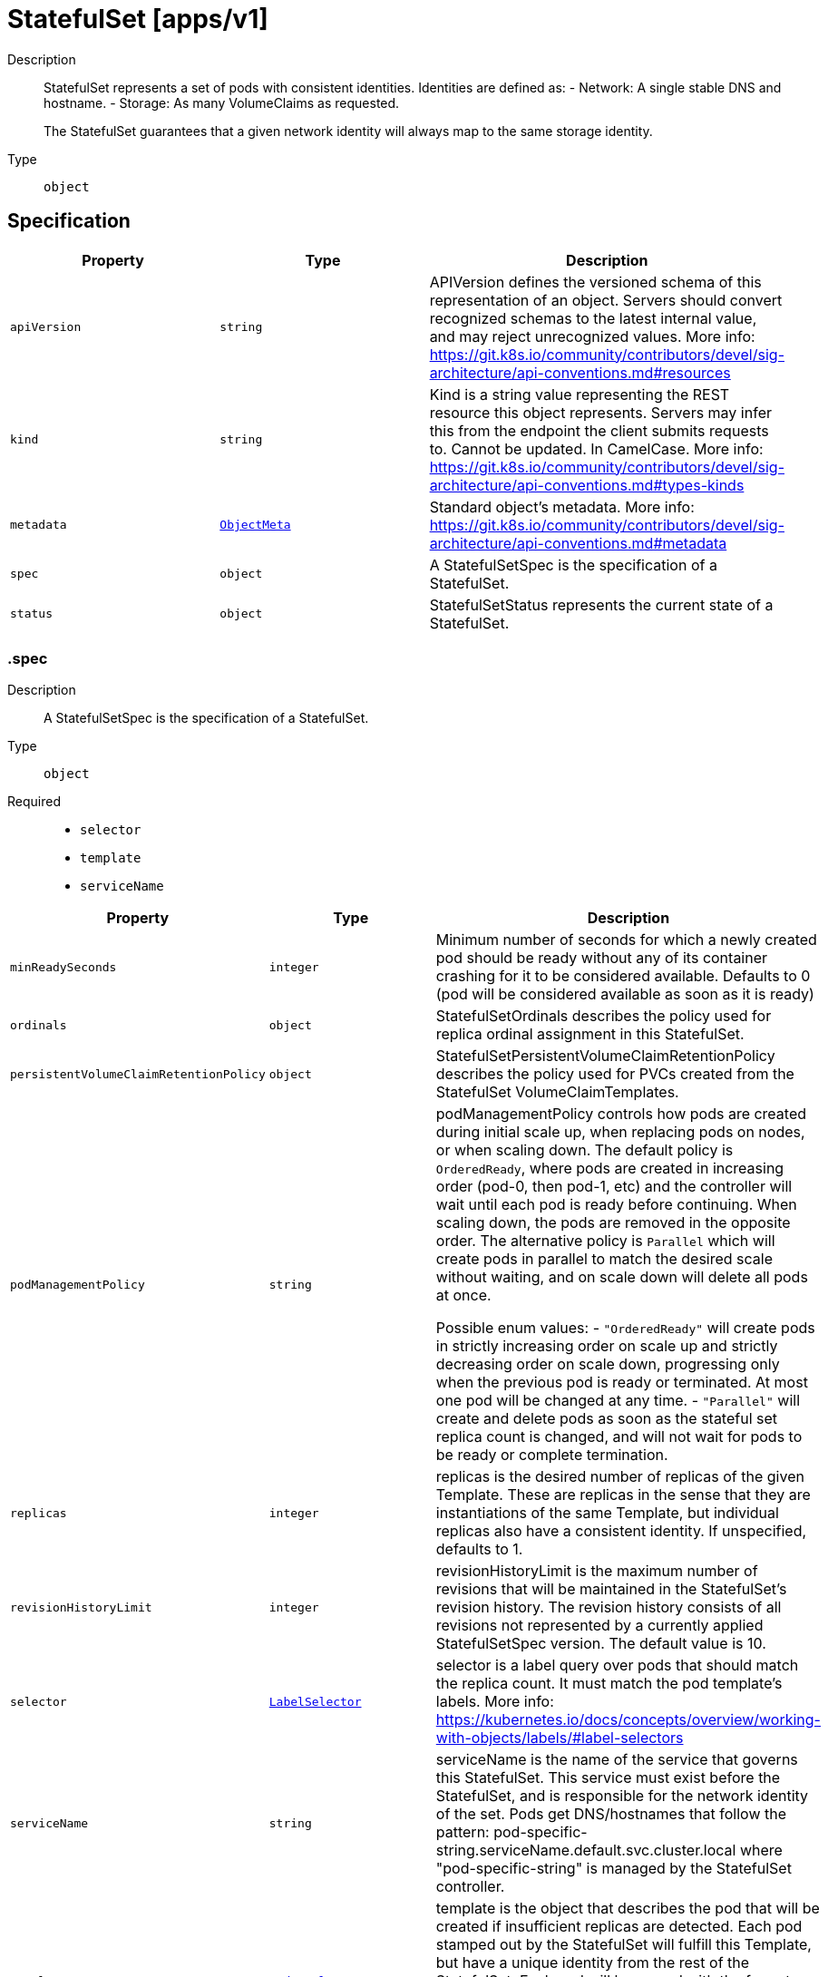 // Automatically generated by 'openshift-apidocs-gen'. Do not edit.
:_mod-docs-content-type: ASSEMBLY
[id="statefulset-apps-v1"]
= StatefulSet [apps/v1]

:toc: macro
:toc-title:

toc::[]


Description::
+
--
StatefulSet represents a set of pods with consistent identities. Identities are defined as:
  - Network: A single stable DNS and hostname.
  - Storage: As many VolumeClaims as requested.

The StatefulSet guarantees that a given network identity will always map to the same storage identity.
--

Type::
  `object`



== Specification

[cols="1,1,1",options="header"]
|===
| Property | Type | Description

| `apiVersion`
| `string`
| APIVersion defines the versioned schema of this representation of an object. Servers should convert recognized schemas to the latest internal value, and may reject unrecognized values. More info: https://git.k8s.io/community/contributors/devel/sig-architecture/api-conventions.md#resources

| `kind`
| `string`
| Kind is a string value representing the REST resource this object represents. Servers may infer this from the endpoint the client submits requests to. Cannot be updated. In CamelCase. More info: https://git.k8s.io/community/contributors/devel/sig-architecture/api-conventions.md#types-kinds

| `metadata`
| xref:../objects/index.adoc#io.k8s.apimachinery.pkg.apis.meta.v1.ObjectMeta[`ObjectMeta`]
| Standard object's metadata. More info: https://git.k8s.io/community/contributors/devel/sig-architecture/api-conventions.md#metadata

| `spec`
| `object`
| A StatefulSetSpec is the specification of a StatefulSet.

| `status`
| `object`
| StatefulSetStatus represents the current state of a StatefulSet.

|===
=== .spec
Description::
+
--
A StatefulSetSpec is the specification of a StatefulSet.
--

Type::
  `object`

Required::
  - `selector`
  - `template`
  - `serviceName`



[cols="1,1,1",options="header"]
|===
| Property | Type | Description

| `minReadySeconds`
| `integer`
| Minimum number of seconds for which a newly created pod should be ready without any of its container crashing for it to be considered available. Defaults to 0 (pod will be considered available as soon as it is ready)

| `ordinals`
| `object`
| StatefulSetOrdinals describes the policy used for replica ordinal assignment in this StatefulSet.

| `persistentVolumeClaimRetentionPolicy`
| `object`
| StatefulSetPersistentVolumeClaimRetentionPolicy describes the policy used for PVCs created from the StatefulSet VolumeClaimTemplates.

| `podManagementPolicy`
| `string`
| podManagementPolicy controls how pods are created during initial scale up, when replacing pods on nodes, or when scaling down. The default policy is `OrderedReady`, where pods are created in increasing order (pod-0, then pod-1, etc) and the controller will wait until each pod is ready before continuing. When scaling down, the pods are removed in the opposite order. The alternative policy is `Parallel` which will create pods in parallel to match the desired scale without waiting, and on scale down will delete all pods at once.

Possible enum values:
 - `"OrderedReady"` will create pods in strictly increasing order on scale up and strictly decreasing order on scale down, progressing only when the previous pod is ready or terminated. At most one pod will be changed at any time.
 - `"Parallel"` will create and delete pods as soon as the stateful set replica count is changed, and will not wait for pods to be ready or complete termination.

| `replicas`
| `integer`
| replicas is the desired number of replicas of the given Template. These are replicas in the sense that they are instantiations of the same Template, but individual replicas also have a consistent identity. If unspecified, defaults to 1.

| `revisionHistoryLimit`
| `integer`
| revisionHistoryLimit is the maximum number of revisions that will be maintained in the StatefulSet's revision history. The revision history consists of all revisions not represented by a currently applied StatefulSetSpec version. The default value is 10.

| `selector`
| xref:../objects/index.adoc#io.k8s.apimachinery.pkg.apis.meta.v1.LabelSelector[`LabelSelector`]
| selector is a label query over pods that should match the replica count. It must match the pod template's labels. More info: https://kubernetes.io/docs/concepts/overview/working-with-objects/labels/#label-selectors

| `serviceName`
| `string`
| serviceName is the name of the service that governs this StatefulSet. This service must exist before the StatefulSet, and is responsible for the network identity of the set. Pods get DNS/hostnames that follow the pattern: pod-specific-string.serviceName.default.svc.cluster.local where "pod-specific-string" is managed by the StatefulSet controller.

| `template`
| xref:../objects/index.adoc#io.k8s.api.core.v1.PodTemplateSpec[`PodTemplateSpec`]
| template is the object that describes the pod that will be created if insufficient replicas are detected. Each pod stamped out by the StatefulSet will fulfill this Template, but have a unique identity from the rest of the StatefulSet. Each pod will be named with the format <statefulsetname>-<podindex>. For example, a pod in a StatefulSet named "web" with index number "3" would be named "web-3". The only allowed template.spec.restartPolicy value is "Always".

| `updateStrategy`
| `object`
| StatefulSetUpdateStrategy indicates the strategy that the StatefulSet controller will use to perform updates. It includes any additional parameters necessary to perform the update for the indicated strategy.

| `volumeClaimTemplates`
| xref:../core_apis/persistentvolumeclaim-v1.adoc#persistentvolumeclaim-v1[`array (PersistentVolumeClaim)`]
| volumeClaimTemplates is a list of claims that pods are allowed to reference. The StatefulSet controller is responsible for mapping network identities to claims in a way that maintains the identity of a pod. Every claim in this list must have at least one matching (by name) volumeMount in one container in the template. A claim in this list takes precedence over any volumes in the template, with the same name.

|===
=== .spec.ordinals
Description::
+
--
StatefulSetOrdinals describes the policy used for replica ordinal assignment in this StatefulSet.
--

Type::
  `object`




[cols="1,1,1",options="header"]
|===
| Property | Type | Description

| `start`
| `integer`
| start is the number representing the first replica's index. It may be used to number replicas from an alternate index (eg: 1-indexed) over the default 0-indexed names, or to orchestrate progressive movement of replicas from one StatefulSet to another. If set, replica indices will be in the range:
  [.spec.ordinals.start, .spec.ordinals.start + .spec.replicas).
If unset, defaults to 0. Replica indices will be in the range:
  [0, .spec.replicas).

|===
=== .spec.persistentVolumeClaimRetentionPolicy
Description::
+
--
StatefulSetPersistentVolumeClaimRetentionPolicy describes the policy used for PVCs created from the StatefulSet VolumeClaimTemplates.
--

Type::
  `object`




[cols="1,1,1",options="header"]
|===
| Property | Type | Description

| `whenDeleted`
| `string`
| WhenDeleted specifies what happens to PVCs created from StatefulSet VolumeClaimTemplates when the StatefulSet is deleted. The default policy of `Retain` causes PVCs to not be affected by StatefulSet deletion. The `Delete` policy causes those PVCs to be deleted.

| `whenScaled`
| `string`
| WhenScaled specifies what happens to PVCs created from StatefulSet VolumeClaimTemplates when the StatefulSet is scaled down. The default policy of `Retain` causes PVCs to not be affected by a scaledown. The `Delete` policy causes the associated PVCs for any excess pods above the replica count to be deleted.

|===
=== .spec.updateStrategy
Description::
+
--
StatefulSetUpdateStrategy indicates the strategy that the StatefulSet controller will use to perform updates. It includes any additional parameters necessary to perform the update for the indicated strategy.
--

Type::
  `object`




[cols="1,1,1",options="header"]
|===
| Property | Type | Description

| `rollingUpdate`
| `object`
| RollingUpdateStatefulSetStrategy is used to communicate parameter for RollingUpdateStatefulSetStrategyType.

| `type`
| `string`
| Type indicates the type of the StatefulSetUpdateStrategy. Default is RollingUpdate.

Possible enum values:
 - `"OnDelete"` triggers the legacy behavior. Version tracking and ordered rolling restarts are disabled. Pods are recreated from the StatefulSetSpec when they are manually deleted. When a scale operation is performed with this strategy,specification version indicated by the StatefulSet's currentRevision.
 - `"RollingUpdate"` indicates that update will be applied to all Pods in the StatefulSet with respect to the StatefulSet ordering constraints. When a scale operation is performed with this strategy, new Pods will be created from the specification version indicated by the StatefulSet's updateRevision.

|===
=== .spec.updateStrategy.rollingUpdate
Description::
+
--
RollingUpdateStatefulSetStrategy is used to communicate parameter for RollingUpdateStatefulSetStrategyType.
--

Type::
  `object`




[cols="1,1,1",options="header"]
|===
| Property | Type | Description

| `maxUnavailable`
| xref:../objects/index.adoc#io.k8s.apimachinery.pkg.util.intstr.IntOrString[`IntOrString`]
| The maximum number of pods that can be unavailable during the update. Value can be an absolute number (ex: 5) or a percentage of desired pods (ex: 10%). Absolute number is calculated from percentage by rounding up. This can not be 0. Defaults to 1. This field is alpha-level and is only honored by servers that enable the MaxUnavailableStatefulSet feature. The field applies to all pods in the range 0 to Replicas-1. That means if there is any unavailable pod in the range 0 to Replicas-1, it will be counted towards MaxUnavailable.

| `partition`
| `integer`
| Partition indicates the ordinal at which the StatefulSet should be partitioned for updates. During a rolling update, all pods from ordinal Replicas-1 to Partition are updated. All pods from ordinal Partition-1 to 0 remain untouched. This is helpful in being able to do a canary based deployment. The default value is 0.

|===
=== .status
Description::
+
--
StatefulSetStatus represents the current state of a StatefulSet.
--

Type::
  `object`

Required::
  - `replicas`



[cols="1,1,1",options="header"]
|===
| Property | Type | Description

| `availableReplicas`
| `integer`
| Total number of available pods (ready for at least minReadySeconds) targeted by this statefulset.

| `collisionCount`
| `integer`
| collisionCount is the count of hash collisions for the StatefulSet. The StatefulSet controller uses this field as a collision avoidance mechanism when it needs to create the name for the newest ControllerRevision.

| `conditions`
| `array`
| Represents the latest available observations of a statefulset's current state.

| `conditions[]`
| `object`
| StatefulSetCondition describes the state of a statefulset at a certain point.

| `currentReplicas`
| `integer`
| currentReplicas is the number of Pods created by the StatefulSet controller from the StatefulSet version indicated by currentRevision.

| `currentRevision`
| `string`
| currentRevision, if not empty, indicates the version of the StatefulSet used to generate Pods in the sequence [0,currentReplicas).

| `observedGeneration`
| `integer`
| observedGeneration is the most recent generation observed for this StatefulSet. It corresponds to the StatefulSet's generation, which is updated on mutation by the API Server.

| `readyReplicas`
| `integer`
| readyReplicas is the number of pods created for this StatefulSet with a Ready Condition.

| `replicas`
| `integer`
| replicas is the number of Pods created by the StatefulSet controller.

| `updateRevision`
| `string`
| updateRevision, if not empty, indicates the version of the StatefulSet used to generate Pods in the sequence [replicas-updatedReplicas,replicas)

| `updatedReplicas`
| `integer`
| updatedReplicas is the number of Pods created by the StatefulSet controller from the StatefulSet version indicated by updateRevision.

|===
=== .status.conditions
Description::
+
--
Represents the latest available observations of a statefulset's current state.
--

Type::
  `array`




=== .status.conditions[]
Description::
+
--
StatefulSetCondition describes the state of a statefulset at a certain point.
--

Type::
  `object`

Required::
  - `type`
  - `status`



[cols="1,1,1",options="header"]
|===
| Property | Type | Description

| `lastTransitionTime`
| xref:../objects/index.adoc#io.k8s.apimachinery.pkg.apis.meta.v1.Time[`Time`]
| Last time the condition transitioned from one status to another.

| `message`
| `string`
| A human readable message indicating details about the transition.

| `reason`
| `string`
| The reason for the condition's last transition.

| `status`
| `string`
| Status of the condition, one of True, False, Unknown.

| `type`
| `string`
| Type of statefulset condition.

|===

== API endpoints

The following API endpoints are available:

* `/apis/apps/v1/statefulsets`
- `GET`: list or watch objects of kind StatefulSet
* `/apis/apps/v1/watch/statefulsets`
- `GET`: watch individual changes to a list of StatefulSet. deprecated: use the &#x27;watch&#x27; parameter with a list operation instead.
* `/apis/apps/v1/namespaces/{namespace}/statefulsets`
- `DELETE`: delete collection of StatefulSet
- `GET`: list or watch objects of kind StatefulSet
- `POST`: create a StatefulSet
* `/apis/apps/v1/watch/namespaces/{namespace}/statefulsets`
- `GET`: watch individual changes to a list of StatefulSet. deprecated: use the &#x27;watch&#x27; parameter with a list operation instead.
* `/apis/apps/v1/namespaces/{namespace}/statefulsets/{name}`
- `DELETE`: delete a StatefulSet
- `GET`: read the specified StatefulSet
- `PATCH`: partially update the specified StatefulSet
- `PUT`: replace the specified StatefulSet
* `/apis/apps/v1/watch/namespaces/{namespace}/statefulsets/{name}`
- `GET`: watch changes to an object of kind StatefulSet. deprecated: use the &#x27;watch&#x27; parameter with a list operation instead, filtered to a single item with the &#x27;fieldSelector&#x27; parameter.
* `/apis/apps/v1/namespaces/{namespace}/statefulsets/{name}/status`
- `GET`: read status of the specified StatefulSet
- `PATCH`: partially update status of the specified StatefulSet
- `PUT`: replace status of the specified StatefulSet


=== /apis/apps/v1/statefulsets


.Global query parameters
[cols="1,1,2",options="header"]
|===
| Parameter | Type | Description
| `allowWatchBookmarks`
| `boolean`
| allowWatchBookmarks requests watch events with type &quot;BOOKMARK&quot;. Servers that do not implement bookmarks may ignore this flag and bookmarks are sent at the server&#x27;s discretion. Clients should not assume bookmarks are returned at any specific interval, nor may they assume the server will send any BOOKMARK event during a session. If this is not a watch, this field is ignored.
| `continue`
| `string`
| The continue option should be set when retrieving more results from the server. Since this value is server defined, clients may only use the continue value from a previous query result with identical query parameters (except for the value of continue) and the server may reject a continue value it does not recognize. If the specified continue value is no longer valid whether due to expiration (generally five to fifteen minutes) or a configuration change on the server, the server will respond with a 410 ResourceExpired error together with a continue token. If the client needs a consistent list, it must restart their list without the continue field. Otherwise, the client may send another list request with the token received with the 410 error, the server will respond with a list starting from the next key, but from the latest snapshot, which is inconsistent from the previous list results - objects that are created, modified, or deleted after the first list request will be included in the response, as long as their keys are after the &quot;next key&quot;.

This field is not supported when watch is true. Clients may start a watch from the last resourceVersion value returned by the server and not miss any modifications.
| `fieldSelector`
| `string`
| A selector to restrict the list of returned objects by their fields. Defaults to everything.
| `labelSelector`
| `string`
| A selector to restrict the list of returned objects by their labels. Defaults to everything.
| `limit`
| `integer`
| limit is a maximum number of responses to return for a list call. If more items exist, the server will set the &#x60;continue&#x60; field on the list metadata to a value that can be used with the same initial query to retrieve the next set of results. Setting a limit may return fewer than the requested amount of items (up to zero items) in the event all requested objects are filtered out and clients should only use the presence of the continue field to determine whether more results are available. Servers may choose not to support the limit argument and will return all of the available results. If limit is specified and the continue field is empty, clients may assume that no more results are available. This field is not supported if watch is true.

The server guarantees that the objects returned when using continue will be identical to issuing a single list call without a limit - that is, no objects created, modified, or deleted after the first request is issued will be included in any subsequent continued requests. This is sometimes referred to as a consistent snapshot, and ensures that a client that is using limit to receive smaller chunks of a very large result can ensure they see all possible objects. If objects are updated during a chunked list the version of the object that was present at the time the first list result was calculated is returned.
| `pretty`
| `string`
| If &#x27;true&#x27;, then the output is pretty printed.
| `resourceVersion`
| `string`
| resourceVersion sets a constraint on what resource versions a request may be served from. See https://kubernetes.io/docs/reference/using-api/api-concepts/#resource-versions for details.

Defaults to unset
| `resourceVersionMatch`
| `string`
| resourceVersionMatch determines how resourceVersion is applied to list calls. It is highly recommended that resourceVersionMatch be set for list calls where resourceVersion is set See https://kubernetes.io/docs/reference/using-api/api-concepts/#resource-versions for details.

Defaults to unset
| `sendInitialEvents`
| `boolean`
| &#x60;sendInitialEvents&#x3D;true&#x60; may be set together with &#x60;watch&#x3D;true&#x60;. In that case, the watch stream will begin with synthetic events to produce the current state of objects in the collection. Once all such events have been sent, a synthetic &quot;Bookmark&quot; event  will be sent. The bookmark will report the ResourceVersion (RV) corresponding to the set of objects, and be marked with &#x60;&quot;k8s.io/initial-events-end&quot;: &quot;true&quot;&#x60; annotation. Afterwards, the watch stream will proceed as usual, sending watch events corresponding to changes (subsequent to the RV) to objects watched.

When &#x60;sendInitialEvents&#x60; option is set, we require &#x60;resourceVersionMatch&#x60; option to also be set. The semantic of the watch request is as following: - &#x60;resourceVersionMatch&#x60; &#x3D; NotOlderThan
  is interpreted as &quot;data at least as new as the provided &#x60;resourceVersion&#x60;&quot;
  and the bookmark event is send when the state is synced
  to a &#x60;resourceVersion&#x60; at least as fresh as the one provided by the ListOptions.
  If &#x60;resourceVersion&#x60; is unset, this is interpreted as &quot;consistent read&quot; and the
  bookmark event is send when the state is synced at least to the moment
  when request started being processed.
- &#x60;resourceVersionMatch&#x60; set to any other value or unset
  Invalid error is returned.

Defaults to true if &#x60;resourceVersion&#x3D;&quot;&quot;&#x60; or &#x60;resourceVersion&#x3D;&quot;0&quot;&#x60; (for backward compatibility reasons) and to false otherwise.
| `timeoutSeconds`
| `integer`
| Timeout for the list/watch call. This limits the duration of the call, regardless of any activity or inactivity.
| `watch`
| `boolean`
| Watch for changes to the described resources and return them as a stream of add, update, and remove notifications. Specify resourceVersion.
|===

HTTP method::
  `GET`

Description::
  list or watch objects of kind StatefulSet


.HTTP responses
[cols="1,1",options="header"]
|===
| HTTP code | Reponse body
| 200 - OK
| xref:../objects/index.adoc#io.k8s.api.apps.v1.StatefulSetList[`StatefulSetList`] schema
| 401 - Unauthorized
| Empty
|===


=== /apis/apps/v1/watch/statefulsets


.Global query parameters
[cols="1,1,2",options="header"]
|===
| Parameter | Type | Description
| `allowWatchBookmarks`
| `boolean`
| allowWatchBookmarks requests watch events with type &quot;BOOKMARK&quot;. Servers that do not implement bookmarks may ignore this flag and bookmarks are sent at the server&#x27;s discretion. Clients should not assume bookmarks are returned at any specific interval, nor may they assume the server will send any BOOKMARK event during a session. If this is not a watch, this field is ignored.
| `continue`
| `string`
| The continue option should be set when retrieving more results from the server. Since this value is server defined, clients may only use the continue value from a previous query result with identical query parameters (except for the value of continue) and the server may reject a continue value it does not recognize. If the specified continue value is no longer valid whether due to expiration (generally five to fifteen minutes) or a configuration change on the server, the server will respond with a 410 ResourceExpired error together with a continue token. If the client needs a consistent list, it must restart their list without the continue field. Otherwise, the client may send another list request with the token received with the 410 error, the server will respond with a list starting from the next key, but from the latest snapshot, which is inconsistent from the previous list results - objects that are created, modified, or deleted after the first list request will be included in the response, as long as their keys are after the &quot;next key&quot;.

This field is not supported when watch is true. Clients may start a watch from the last resourceVersion value returned by the server and not miss any modifications.
| `fieldSelector`
| `string`
| A selector to restrict the list of returned objects by their fields. Defaults to everything.
| `labelSelector`
| `string`
| A selector to restrict the list of returned objects by their labels. Defaults to everything.
| `limit`
| `integer`
| limit is a maximum number of responses to return for a list call. If more items exist, the server will set the &#x60;continue&#x60; field on the list metadata to a value that can be used with the same initial query to retrieve the next set of results. Setting a limit may return fewer than the requested amount of items (up to zero items) in the event all requested objects are filtered out and clients should only use the presence of the continue field to determine whether more results are available. Servers may choose not to support the limit argument and will return all of the available results. If limit is specified and the continue field is empty, clients may assume that no more results are available. This field is not supported if watch is true.

The server guarantees that the objects returned when using continue will be identical to issuing a single list call without a limit - that is, no objects created, modified, or deleted after the first request is issued will be included in any subsequent continued requests. This is sometimes referred to as a consistent snapshot, and ensures that a client that is using limit to receive smaller chunks of a very large result can ensure they see all possible objects. If objects are updated during a chunked list the version of the object that was present at the time the first list result was calculated is returned.
| `pretty`
| `string`
| If &#x27;true&#x27;, then the output is pretty printed.
| `resourceVersion`
| `string`
| resourceVersion sets a constraint on what resource versions a request may be served from. See https://kubernetes.io/docs/reference/using-api/api-concepts/#resource-versions for details.

Defaults to unset
| `resourceVersionMatch`
| `string`
| resourceVersionMatch determines how resourceVersion is applied to list calls. It is highly recommended that resourceVersionMatch be set for list calls where resourceVersion is set See https://kubernetes.io/docs/reference/using-api/api-concepts/#resource-versions for details.

Defaults to unset
| `sendInitialEvents`
| `boolean`
| &#x60;sendInitialEvents&#x3D;true&#x60; may be set together with &#x60;watch&#x3D;true&#x60;. In that case, the watch stream will begin with synthetic events to produce the current state of objects in the collection. Once all such events have been sent, a synthetic &quot;Bookmark&quot; event  will be sent. The bookmark will report the ResourceVersion (RV) corresponding to the set of objects, and be marked with &#x60;&quot;k8s.io/initial-events-end&quot;: &quot;true&quot;&#x60; annotation. Afterwards, the watch stream will proceed as usual, sending watch events corresponding to changes (subsequent to the RV) to objects watched.

When &#x60;sendInitialEvents&#x60; option is set, we require &#x60;resourceVersionMatch&#x60; option to also be set. The semantic of the watch request is as following: - &#x60;resourceVersionMatch&#x60; &#x3D; NotOlderThan
  is interpreted as &quot;data at least as new as the provided &#x60;resourceVersion&#x60;&quot;
  and the bookmark event is send when the state is synced
  to a &#x60;resourceVersion&#x60; at least as fresh as the one provided by the ListOptions.
  If &#x60;resourceVersion&#x60; is unset, this is interpreted as &quot;consistent read&quot; and the
  bookmark event is send when the state is synced at least to the moment
  when request started being processed.
- &#x60;resourceVersionMatch&#x60; set to any other value or unset
  Invalid error is returned.

Defaults to true if &#x60;resourceVersion&#x3D;&quot;&quot;&#x60; or &#x60;resourceVersion&#x3D;&quot;0&quot;&#x60; (for backward compatibility reasons) and to false otherwise.
| `timeoutSeconds`
| `integer`
| Timeout for the list/watch call. This limits the duration of the call, regardless of any activity or inactivity.
| `watch`
| `boolean`
| Watch for changes to the described resources and return them as a stream of add, update, and remove notifications. Specify resourceVersion.
|===

HTTP method::
  `GET`

Description::
  watch individual changes to a list of StatefulSet. deprecated: use the &#x27;watch&#x27; parameter with a list operation instead.


.HTTP responses
[cols="1,1",options="header"]
|===
| HTTP code | Reponse body
| 200 - OK
| xref:../objects/index.adoc#io.k8s.apimachinery.pkg.apis.meta.v1.WatchEvent[`WatchEvent`] schema
| 401 - Unauthorized
| Empty
|===


=== /apis/apps/v1/namespaces/{namespace}/statefulsets

.Global path parameters
[cols="1,1,2",options="header"]
|===
| Parameter | Type | Description
| `namespace`
| `string`
| object name and auth scope, such as for teams and projects
|===

.Global query parameters
[cols="1,1,2",options="header"]
|===
| Parameter | Type | Description
| `pretty`
| `string`
| If &#x27;true&#x27;, then the output is pretty printed.
|===

HTTP method::
  `DELETE`

Description::
  delete collection of StatefulSet


.Query parameters
[cols="1,1,2",options="header"]
|===
| Parameter | Type | Description
| `continue`
| `string`
| The continue option should be set when retrieving more results from the server. Since this value is server defined, clients may only use the continue value from a previous query result with identical query parameters (except for the value of continue) and the server may reject a continue value it does not recognize. If the specified continue value is no longer valid whether due to expiration (generally five to fifteen minutes) or a configuration change on the server, the server will respond with a 410 ResourceExpired error together with a continue token. If the client needs a consistent list, it must restart their list without the continue field. Otherwise, the client may send another list request with the token received with the 410 error, the server will respond with a list starting from the next key, but from the latest snapshot, which is inconsistent from the previous list results - objects that are created, modified, or deleted after the first list request will be included in the response, as long as their keys are after the &quot;next key&quot;.

This field is not supported when watch is true. Clients may start a watch from the last resourceVersion value returned by the server and not miss any modifications.
| `dryRun`
| `string`
| When present, indicates that modifications should not be persisted. An invalid or unrecognized dryRun directive will result in an error response and no further processing of the request. Valid values are: - All: all dry run stages will be processed
| `fieldSelector`
| `string`
| A selector to restrict the list of returned objects by their fields. Defaults to everything.
| `gracePeriodSeconds`
| `integer`
| The duration in seconds before the object should be deleted. Value must be non-negative integer. The value zero indicates delete immediately. If this value is nil, the default grace period for the specified type will be used. Defaults to a per object value if not specified. zero means delete immediately.
| `labelSelector`
| `string`
| A selector to restrict the list of returned objects by their labels. Defaults to everything.
| `limit`
| `integer`
| limit is a maximum number of responses to return for a list call. If more items exist, the server will set the &#x60;continue&#x60; field on the list metadata to a value that can be used with the same initial query to retrieve the next set of results. Setting a limit may return fewer than the requested amount of items (up to zero items) in the event all requested objects are filtered out and clients should only use the presence of the continue field to determine whether more results are available. Servers may choose not to support the limit argument and will return all of the available results. If limit is specified and the continue field is empty, clients may assume that no more results are available. This field is not supported if watch is true.

The server guarantees that the objects returned when using continue will be identical to issuing a single list call without a limit - that is, no objects created, modified, or deleted after the first request is issued will be included in any subsequent continued requests. This is sometimes referred to as a consistent snapshot, and ensures that a client that is using limit to receive smaller chunks of a very large result can ensure they see all possible objects. If objects are updated during a chunked list the version of the object that was present at the time the first list result was calculated is returned.
| `orphanDependents`
| `boolean`
| Deprecated: please use the PropagationPolicy, this field will be deprecated in 1.7. Should the dependent objects be orphaned. If true/false, the &quot;orphan&quot; finalizer will be added to/removed from the object&#x27;s finalizers list. Either this field or PropagationPolicy may be set, but not both.
| `propagationPolicy`
| `string`
| Whether and how garbage collection will be performed. Either this field or OrphanDependents may be set, but not both. The default policy is decided by the existing finalizer set in the metadata.finalizers and the resource-specific default policy. Acceptable values are: &#x27;Orphan&#x27; - orphan the dependents; &#x27;Background&#x27; - allow the garbage collector to delete the dependents in the background; &#x27;Foreground&#x27; - a cascading policy that deletes all dependents in the foreground.
| `resourceVersion`
| `string`
| resourceVersion sets a constraint on what resource versions a request may be served from. See https://kubernetes.io/docs/reference/using-api/api-concepts/#resource-versions for details.

Defaults to unset
| `resourceVersionMatch`
| `string`
| resourceVersionMatch determines how resourceVersion is applied to list calls. It is highly recommended that resourceVersionMatch be set for list calls where resourceVersion is set See https://kubernetes.io/docs/reference/using-api/api-concepts/#resource-versions for details.

Defaults to unset
| `sendInitialEvents`
| `boolean`
| &#x60;sendInitialEvents&#x3D;true&#x60; may be set together with &#x60;watch&#x3D;true&#x60;. In that case, the watch stream will begin with synthetic events to produce the current state of objects in the collection. Once all such events have been sent, a synthetic &quot;Bookmark&quot; event  will be sent. The bookmark will report the ResourceVersion (RV) corresponding to the set of objects, and be marked with &#x60;&quot;k8s.io/initial-events-end&quot;: &quot;true&quot;&#x60; annotation. Afterwards, the watch stream will proceed as usual, sending watch events corresponding to changes (subsequent to the RV) to objects watched.

When &#x60;sendInitialEvents&#x60; option is set, we require &#x60;resourceVersionMatch&#x60; option to also be set. The semantic of the watch request is as following: - &#x60;resourceVersionMatch&#x60; &#x3D; NotOlderThan
  is interpreted as &quot;data at least as new as the provided &#x60;resourceVersion&#x60;&quot;
  and the bookmark event is send when the state is synced
  to a &#x60;resourceVersion&#x60; at least as fresh as the one provided by the ListOptions.
  If &#x60;resourceVersion&#x60; is unset, this is interpreted as &quot;consistent read&quot; and the
  bookmark event is send when the state is synced at least to the moment
  when request started being processed.
- &#x60;resourceVersionMatch&#x60; set to any other value or unset
  Invalid error is returned.

Defaults to true if &#x60;resourceVersion&#x3D;&quot;&quot;&#x60; or &#x60;resourceVersion&#x3D;&quot;0&quot;&#x60; (for backward compatibility reasons) and to false otherwise.
| `timeoutSeconds`
| `integer`
| Timeout for the list/watch call. This limits the duration of the call, regardless of any activity or inactivity.
|===

.Body parameters
[cols="1,1,2",options="header"]
|===
| Parameter | Type | Description
| `body`
| xref:../objects/index.adoc#io.k8s.apimachinery.pkg.apis.meta.v1.DeleteOptions[`DeleteOptions`] schema
|
|===

.HTTP responses
[cols="1,1",options="header"]
|===
| HTTP code | Reponse body
| 200 - OK
| xref:../objects/index.adoc#io.k8s.apimachinery.pkg.apis.meta.v1.Status[`Status`] schema
| 401 - Unauthorized
| Empty
|===

HTTP method::
  `GET`

Description::
  list or watch objects of kind StatefulSet


.Query parameters
[cols="1,1,2",options="header"]
|===
| Parameter | Type | Description
| `allowWatchBookmarks`
| `boolean`
| allowWatchBookmarks requests watch events with type &quot;BOOKMARK&quot;. Servers that do not implement bookmarks may ignore this flag and bookmarks are sent at the server&#x27;s discretion. Clients should not assume bookmarks are returned at any specific interval, nor may they assume the server will send any BOOKMARK event during a session. If this is not a watch, this field is ignored.
| `continue`
| `string`
| The continue option should be set when retrieving more results from the server. Since this value is server defined, clients may only use the continue value from a previous query result with identical query parameters (except for the value of continue) and the server may reject a continue value it does not recognize. If the specified continue value is no longer valid whether due to expiration (generally five to fifteen minutes) or a configuration change on the server, the server will respond with a 410 ResourceExpired error together with a continue token. If the client needs a consistent list, it must restart their list without the continue field. Otherwise, the client may send another list request with the token received with the 410 error, the server will respond with a list starting from the next key, but from the latest snapshot, which is inconsistent from the previous list results - objects that are created, modified, or deleted after the first list request will be included in the response, as long as their keys are after the &quot;next key&quot;.

This field is not supported when watch is true. Clients may start a watch from the last resourceVersion value returned by the server and not miss any modifications.
| `fieldSelector`
| `string`
| A selector to restrict the list of returned objects by their fields. Defaults to everything.
| `labelSelector`
| `string`
| A selector to restrict the list of returned objects by their labels. Defaults to everything.
| `limit`
| `integer`
| limit is a maximum number of responses to return for a list call. If more items exist, the server will set the &#x60;continue&#x60; field on the list metadata to a value that can be used with the same initial query to retrieve the next set of results. Setting a limit may return fewer than the requested amount of items (up to zero items) in the event all requested objects are filtered out and clients should only use the presence of the continue field to determine whether more results are available. Servers may choose not to support the limit argument and will return all of the available results. If limit is specified and the continue field is empty, clients may assume that no more results are available. This field is not supported if watch is true.

The server guarantees that the objects returned when using continue will be identical to issuing a single list call without a limit - that is, no objects created, modified, or deleted after the first request is issued will be included in any subsequent continued requests. This is sometimes referred to as a consistent snapshot, and ensures that a client that is using limit to receive smaller chunks of a very large result can ensure they see all possible objects. If objects are updated during a chunked list the version of the object that was present at the time the first list result was calculated is returned.
| `resourceVersion`
| `string`
| resourceVersion sets a constraint on what resource versions a request may be served from. See https://kubernetes.io/docs/reference/using-api/api-concepts/#resource-versions for details.

Defaults to unset
| `resourceVersionMatch`
| `string`
| resourceVersionMatch determines how resourceVersion is applied to list calls. It is highly recommended that resourceVersionMatch be set for list calls where resourceVersion is set See https://kubernetes.io/docs/reference/using-api/api-concepts/#resource-versions for details.

Defaults to unset
| `sendInitialEvents`
| `boolean`
| &#x60;sendInitialEvents&#x3D;true&#x60; may be set together with &#x60;watch&#x3D;true&#x60;. In that case, the watch stream will begin with synthetic events to produce the current state of objects in the collection. Once all such events have been sent, a synthetic &quot;Bookmark&quot; event  will be sent. The bookmark will report the ResourceVersion (RV) corresponding to the set of objects, and be marked with &#x60;&quot;k8s.io/initial-events-end&quot;: &quot;true&quot;&#x60; annotation. Afterwards, the watch stream will proceed as usual, sending watch events corresponding to changes (subsequent to the RV) to objects watched.

When &#x60;sendInitialEvents&#x60; option is set, we require &#x60;resourceVersionMatch&#x60; option to also be set. The semantic of the watch request is as following: - &#x60;resourceVersionMatch&#x60; &#x3D; NotOlderThan
  is interpreted as &quot;data at least as new as the provided &#x60;resourceVersion&#x60;&quot;
  and the bookmark event is send when the state is synced
  to a &#x60;resourceVersion&#x60; at least as fresh as the one provided by the ListOptions.
  If &#x60;resourceVersion&#x60; is unset, this is interpreted as &quot;consistent read&quot; and the
  bookmark event is send when the state is synced at least to the moment
  when request started being processed.
- &#x60;resourceVersionMatch&#x60; set to any other value or unset
  Invalid error is returned.

Defaults to true if &#x60;resourceVersion&#x3D;&quot;&quot;&#x60; or &#x60;resourceVersion&#x3D;&quot;0&quot;&#x60; (for backward compatibility reasons) and to false otherwise.
| `timeoutSeconds`
| `integer`
| Timeout for the list/watch call. This limits the duration of the call, regardless of any activity or inactivity.
| `watch`
| `boolean`
| Watch for changes to the described resources and return them as a stream of add, update, and remove notifications. Specify resourceVersion.
|===


.HTTP responses
[cols="1,1",options="header"]
|===
| HTTP code | Reponse body
| 200 - OK
| xref:../objects/index.adoc#io.k8s.api.apps.v1.StatefulSetList[`StatefulSetList`] schema
| 401 - Unauthorized
| Empty
|===

HTTP method::
  `POST`

Description::
  create a StatefulSet


.Query parameters
[cols="1,1,2",options="header"]
|===
| Parameter | Type | Description
| `dryRun`
| `string`
| When present, indicates that modifications should not be persisted. An invalid or unrecognized dryRun directive will result in an error response and no further processing of the request. Valid values are: - All: all dry run stages will be processed
| `fieldManager`
| `string`
| fieldManager is a name associated with the actor or entity that is making these changes. The value must be less than or 128 characters long, and only contain printable characters, as defined by https://golang.org/pkg/unicode/#IsPrint.
| `fieldValidation`
| `string`
| fieldValidation instructs the server on how to handle objects in the request (POST/PUT/PATCH) containing unknown or duplicate fields. Valid values are: - Ignore: This will ignore any unknown fields that are silently dropped from the object, and will ignore all but the last duplicate field that the decoder encounters. This is the default behavior prior to v1.23. - Warn: This will send a warning via the standard warning response header for each unknown field that is dropped from the object, and for each duplicate field that is encountered. The request will still succeed if there are no other errors, and will only persist the last of any duplicate fields. This is the default in v1.23+ - Strict: This will fail the request with a BadRequest error if any unknown fields would be dropped from the object, or if any duplicate fields are present. The error returned from the server will contain all unknown and duplicate fields encountered.
|===

.Body parameters
[cols="1,1,2",options="header"]
|===
| Parameter | Type | Description
| `body`
| xref:../apps_apis/statefulset-apps-v1.adoc#statefulset-apps-v1[`StatefulSet`] schema
|
|===

.HTTP responses
[cols="1,1",options="header"]
|===
| HTTP code | Reponse body
| 200 - OK
| xref:../apps_apis/statefulset-apps-v1.adoc#statefulset-apps-v1[`StatefulSet`] schema
| 201 - Created
| xref:../apps_apis/statefulset-apps-v1.adoc#statefulset-apps-v1[`StatefulSet`] schema
| 202 - Accepted
| xref:../apps_apis/statefulset-apps-v1.adoc#statefulset-apps-v1[`StatefulSet`] schema
| 401 - Unauthorized
| Empty
|===


=== /apis/apps/v1/watch/namespaces/{namespace}/statefulsets

.Global path parameters
[cols="1,1,2",options="header"]
|===
| Parameter | Type | Description
| `namespace`
| `string`
| object name and auth scope, such as for teams and projects
|===

.Global query parameters
[cols="1,1,2",options="header"]
|===
| Parameter | Type | Description
| `allowWatchBookmarks`
| `boolean`
| allowWatchBookmarks requests watch events with type &quot;BOOKMARK&quot;. Servers that do not implement bookmarks may ignore this flag and bookmarks are sent at the server&#x27;s discretion. Clients should not assume bookmarks are returned at any specific interval, nor may they assume the server will send any BOOKMARK event during a session. If this is not a watch, this field is ignored.
| `continue`
| `string`
| The continue option should be set when retrieving more results from the server. Since this value is server defined, clients may only use the continue value from a previous query result with identical query parameters (except for the value of continue) and the server may reject a continue value it does not recognize. If the specified continue value is no longer valid whether due to expiration (generally five to fifteen minutes) or a configuration change on the server, the server will respond with a 410 ResourceExpired error together with a continue token. If the client needs a consistent list, it must restart their list without the continue field. Otherwise, the client may send another list request with the token received with the 410 error, the server will respond with a list starting from the next key, but from the latest snapshot, which is inconsistent from the previous list results - objects that are created, modified, or deleted after the first list request will be included in the response, as long as their keys are after the &quot;next key&quot;.

This field is not supported when watch is true. Clients may start a watch from the last resourceVersion value returned by the server and not miss any modifications.
| `fieldSelector`
| `string`
| A selector to restrict the list of returned objects by their fields. Defaults to everything.
| `labelSelector`
| `string`
| A selector to restrict the list of returned objects by their labels. Defaults to everything.
| `limit`
| `integer`
| limit is a maximum number of responses to return for a list call. If more items exist, the server will set the &#x60;continue&#x60; field on the list metadata to a value that can be used with the same initial query to retrieve the next set of results. Setting a limit may return fewer than the requested amount of items (up to zero items) in the event all requested objects are filtered out and clients should only use the presence of the continue field to determine whether more results are available. Servers may choose not to support the limit argument and will return all of the available results. If limit is specified and the continue field is empty, clients may assume that no more results are available. This field is not supported if watch is true.

The server guarantees that the objects returned when using continue will be identical to issuing a single list call without a limit - that is, no objects created, modified, or deleted after the first request is issued will be included in any subsequent continued requests. This is sometimes referred to as a consistent snapshot, and ensures that a client that is using limit to receive smaller chunks of a very large result can ensure they see all possible objects. If objects are updated during a chunked list the version of the object that was present at the time the first list result was calculated is returned.
| `pretty`
| `string`
| If &#x27;true&#x27;, then the output is pretty printed.
| `resourceVersion`
| `string`
| resourceVersion sets a constraint on what resource versions a request may be served from. See https://kubernetes.io/docs/reference/using-api/api-concepts/#resource-versions for details.

Defaults to unset
| `resourceVersionMatch`
| `string`
| resourceVersionMatch determines how resourceVersion is applied to list calls. It is highly recommended that resourceVersionMatch be set for list calls where resourceVersion is set See https://kubernetes.io/docs/reference/using-api/api-concepts/#resource-versions for details.

Defaults to unset
| `sendInitialEvents`
| `boolean`
| &#x60;sendInitialEvents&#x3D;true&#x60; may be set together with &#x60;watch&#x3D;true&#x60;. In that case, the watch stream will begin with synthetic events to produce the current state of objects in the collection. Once all such events have been sent, a synthetic &quot;Bookmark&quot; event  will be sent. The bookmark will report the ResourceVersion (RV) corresponding to the set of objects, and be marked with &#x60;&quot;k8s.io/initial-events-end&quot;: &quot;true&quot;&#x60; annotation. Afterwards, the watch stream will proceed as usual, sending watch events corresponding to changes (subsequent to the RV) to objects watched.

When &#x60;sendInitialEvents&#x60; option is set, we require &#x60;resourceVersionMatch&#x60; option to also be set. The semantic of the watch request is as following: - &#x60;resourceVersionMatch&#x60; &#x3D; NotOlderThan
  is interpreted as &quot;data at least as new as the provided &#x60;resourceVersion&#x60;&quot;
  and the bookmark event is send when the state is synced
  to a &#x60;resourceVersion&#x60; at least as fresh as the one provided by the ListOptions.
  If &#x60;resourceVersion&#x60; is unset, this is interpreted as &quot;consistent read&quot; and the
  bookmark event is send when the state is synced at least to the moment
  when request started being processed.
- &#x60;resourceVersionMatch&#x60; set to any other value or unset
  Invalid error is returned.

Defaults to true if &#x60;resourceVersion&#x3D;&quot;&quot;&#x60; or &#x60;resourceVersion&#x3D;&quot;0&quot;&#x60; (for backward compatibility reasons) and to false otherwise.
| `timeoutSeconds`
| `integer`
| Timeout for the list/watch call. This limits the duration of the call, regardless of any activity or inactivity.
| `watch`
| `boolean`
| Watch for changes to the described resources and return them as a stream of add, update, and remove notifications. Specify resourceVersion.
|===

HTTP method::
  `GET`

Description::
  watch individual changes to a list of StatefulSet. deprecated: use the &#x27;watch&#x27; parameter with a list operation instead.


.HTTP responses
[cols="1,1",options="header"]
|===
| HTTP code | Reponse body
| 200 - OK
| xref:../objects/index.adoc#io.k8s.apimachinery.pkg.apis.meta.v1.WatchEvent[`WatchEvent`] schema
| 401 - Unauthorized
| Empty
|===


=== /apis/apps/v1/namespaces/{namespace}/statefulsets/{name}

.Global path parameters
[cols="1,1,2",options="header"]
|===
| Parameter | Type | Description
| `name`
| `string`
| name of the StatefulSet
| `namespace`
| `string`
| object name and auth scope, such as for teams and projects
|===

.Global query parameters
[cols="1,1,2",options="header"]
|===
| Parameter | Type | Description
| `pretty`
| `string`
| If &#x27;true&#x27;, then the output is pretty printed.
|===

HTTP method::
  `DELETE`

Description::
  delete a StatefulSet


.Query parameters
[cols="1,1,2",options="header"]
|===
| Parameter | Type | Description
| `dryRun`
| `string`
| When present, indicates that modifications should not be persisted. An invalid or unrecognized dryRun directive will result in an error response and no further processing of the request. Valid values are: - All: all dry run stages will be processed
| `gracePeriodSeconds`
| `integer`
| The duration in seconds before the object should be deleted. Value must be non-negative integer. The value zero indicates delete immediately. If this value is nil, the default grace period for the specified type will be used. Defaults to a per object value if not specified. zero means delete immediately.
| `orphanDependents`
| `boolean`
| Deprecated: please use the PropagationPolicy, this field will be deprecated in 1.7. Should the dependent objects be orphaned. If true/false, the &quot;orphan&quot; finalizer will be added to/removed from the object&#x27;s finalizers list. Either this field or PropagationPolicy may be set, but not both.
| `propagationPolicy`
| `string`
| Whether and how garbage collection will be performed. Either this field or OrphanDependents may be set, but not both. The default policy is decided by the existing finalizer set in the metadata.finalizers and the resource-specific default policy. Acceptable values are: &#x27;Orphan&#x27; - orphan the dependents; &#x27;Background&#x27; - allow the garbage collector to delete the dependents in the background; &#x27;Foreground&#x27; - a cascading policy that deletes all dependents in the foreground.
|===

.Body parameters
[cols="1,1,2",options="header"]
|===
| Parameter | Type | Description
| `body`
| xref:../objects/index.adoc#io.k8s.apimachinery.pkg.apis.meta.v1.DeleteOptions[`DeleteOptions`] schema
|
|===

.HTTP responses
[cols="1,1",options="header"]
|===
| HTTP code | Reponse body
| 200 - OK
| xref:../objects/index.adoc#io.k8s.apimachinery.pkg.apis.meta.v1.Status[`Status`] schema
| 202 - Accepted
| xref:../objects/index.adoc#io.k8s.apimachinery.pkg.apis.meta.v1.Status[`Status`] schema
| 401 - Unauthorized
| Empty
|===

HTTP method::
  `GET`

Description::
  read the specified StatefulSet


.HTTP responses
[cols="1,1",options="header"]
|===
| HTTP code | Reponse body
| 200 - OK
| xref:../apps_apis/statefulset-apps-v1.adoc#statefulset-apps-v1[`StatefulSet`] schema
| 401 - Unauthorized
| Empty
|===

HTTP method::
  `PATCH`

Description::
  partially update the specified StatefulSet


.Query parameters
[cols="1,1,2",options="header"]
|===
| Parameter | Type | Description
| `dryRun`
| `string`
| When present, indicates that modifications should not be persisted. An invalid or unrecognized dryRun directive will result in an error response and no further processing of the request. Valid values are: - All: all dry run stages will be processed
| `fieldManager`
| `string`
| fieldManager is a name associated with the actor or entity that is making these changes. The value must be less than or 128 characters long, and only contain printable characters, as defined by https://golang.org/pkg/unicode/#IsPrint. This field is required for apply requests (application/apply-patch) but optional for non-apply patch types (JsonPatch, MergePatch, StrategicMergePatch).
| `fieldValidation`
| `string`
| fieldValidation instructs the server on how to handle objects in the request (POST/PUT/PATCH) containing unknown or duplicate fields. Valid values are: - Ignore: This will ignore any unknown fields that are silently dropped from the object, and will ignore all but the last duplicate field that the decoder encounters. This is the default behavior prior to v1.23. - Warn: This will send a warning via the standard warning response header for each unknown field that is dropped from the object, and for each duplicate field that is encountered. The request will still succeed if there are no other errors, and will only persist the last of any duplicate fields. This is the default in v1.23+ - Strict: This will fail the request with a BadRequest error if any unknown fields would be dropped from the object, or if any duplicate fields are present. The error returned from the server will contain all unknown and duplicate fields encountered.
| `force`
| `boolean`
| Force is going to &quot;force&quot; Apply requests. It means user will re-acquire conflicting fields owned by other people. Force flag must be unset for non-apply patch requests.
|===

.Body parameters
[cols="1,1,2",options="header"]
|===
| Parameter | Type | Description
| `body`
| xref:../objects/index.adoc#io.k8s.apimachinery.pkg.apis.meta.v1.Patch[`Patch`] schema
|
|===

.HTTP responses
[cols="1,1",options="header"]
|===
| HTTP code | Reponse body
| 200 - OK
| xref:../apps_apis/statefulset-apps-v1.adoc#statefulset-apps-v1[`StatefulSet`] schema
| 201 - Created
| xref:../apps_apis/statefulset-apps-v1.adoc#statefulset-apps-v1[`StatefulSet`] schema
| 401 - Unauthorized
| Empty
|===

HTTP method::
  `PUT`

Description::
  replace the specified StatefulSet


.Query parameters
[cols="1,1,2",options="header"]
|===
| Parameter | Type | Description
| `dryRun`
| `string`
| When present, indicates that modifications should not be persisted. An invalid or unrecognized dryRun directive will result in an error response and no further processing of the request. Valid values are: - All: all dry run stages will be processed
| `fieldManager`
| `string`
| fieldManager is a name associated with the actor or entity that is making these changes. The value must be less than or 128 characters long, and only contain printable characters, as defined by https://golang.org/pkg/unicode/#IsPrint.
| `fieldValidation`
| `string`
| fieldValidation instructs the server on how to handle objects in the request (POST/PUT/PATCH) containing unknown or duplicate fields. Valid values are: - Ignore: This will ignore any unknown fields that are silently dropped from the object, and will ignore all but the last duplicate field that the decoder encounters. This is the default behavior prior to v1.23. - Warn: This will send a warning via the standard warning response header for each unknown field that is dropped from the object, and for each duplicate field that is encountered. The request will still succeed if there are no other errors, and will only persist the last of any duplicate fields. This is the default in v1.23+ - Strict: This will fail the request with a BadRequest error if any unknown fields would be dropped from the object, or if any duplicate fields are present. The error returned from the server will contain all unknown and duplicate fields encountered.
|===

.Body parameters
[cols="1,1,2",options="header"]
|===
| Parameter | Type | Description
| `body`
| xref:../apps_apis/statefulset-apps-v1.adoc#statefulset-apps-v1[`StatefulSet`] schema
|
|===

.HTTP responses
[cols="1,1",options="header"]
|===
| HTTP code | Reponse body
| 200 - OK
| xref:../apps_apis/statefulset-apps-v1.adoc#statefulset-apps-v1[`StatefulSet`] schema
| 201 - Created
| xref:../apps_apis/statefulset-apps-v1.adoc#statefulset-apps-v1[`StatefulSet`] schema
| 401 - Unauthorized
| Empty
|===


=== /apis/apps/v1/watch/namespaces/{namespace}/statefulsets/{name}

.Global path parameters
[cols="1,1,2",options="header"]
|===
| Parameter | Type | Description
| `name`
| `string`
| name of the StatefulSet
| `namespace`
| `string`
| object name and auth scope, such as for teams and projects
|===

.Global query parameters
[cols="1,1,2",options="header"]
|===
| Parameter | Type | Description
| `allowWatchBookmarks`
| `boolean`
| allowWatchBookmarks requests watch events with type &quot;BOOKMARK&quot;. Servers that do not implement bookmarks may ignore this flag and bookmarks are sent at the server&#x27;s discretion. Clients should not assume bookmarks are returned at any specific interval, nor may they assume the server will send any BOOKMARK event during a session. If this is not a watch, this field is ignored.
| `continue`
| `string`
| The continue option should be set when retrieving more results from the server. Since this value is server defined, clients may only use the continue value from a previous query result with identical query parameters (except for the value of continue) and the server may reject a continue value it does not recognize. If the specified continue value is no longer valid whether due to expiration (generally five to fifteen minutes) or a configuration change on the server, the server will respond with a 410 ResourceExpired error together with a continue token. If the client needs a consistent list, it must restart their list without the continue field. Otherwise, the client may send another list request with the token received with the 410 error, the server will respond with a list starting from the next key, but from the latest snapshot, which is inconsistent from the previous list results - objects that are created, modified, or deleted after the first list request will be included in the response, as long as their keys are after the &quot;next key&quot;.

This field is not supported when watch is true. Clients may start a watch from the last resourceVersion value returned by the server and not miss any modifications.
| `fieldSelector`
| `string`
| A selector to restrict the list of returned objects by their fields. Defaults to everything.
| `labelSelector`
| `string`
| A selector to restrict the list of returned objects by their labels. Defaults to everything.
| `limit`
| `integer`
| limit is a maximum number of responses to return for a list call. If more items exist, the server will set the &#x60;continue&#x60; field on the list metadata to a value that can be used with the same initial query to retrieve the next set of results. Setting a limit may return fewer than the requested amount of items (up to zero items) in the event all requested objects are filtered out and clients should only use the presence of the continue field to determine whether more results are available. Servers may choose not to support the limit argument and will return all of the available results. If limit is specified and the continue field is empty, clients may assume that no more results are available. This field is not supported if watch is true.

The server guarantees that the objects returned when using continue will be identical to issuing a single list call without a limit - that is, no objects created, modified, or deleted after the first request is issued will be included in any subsequent continued requests. This is sometimes referred to as a consistent snapshot, and ensures that a client that is using limit to receive smaller chunks of a very large result can ensure they see all possible objects. If objects are updated during a chunked list the version of the object that was present at the time the first list result was calculated is returned.
| `pretty`
| `string`
| If &#x27;true&#x27;, then the output is pretty printed.
| `resourceVersion`
| `string`
| resourceVersion sets a constraint on what resource versions a request may be served from. See https://kubernetes.io/docs/reference/using-api/api-concepts/#resource-versions for details.

Defaults to unset
| `resourceVersionMatch`
| `string`
| resourceVersionMatch determines how resourceVersion is applied to list calls. It is highly recommended that resourceVersionMatch be set for list calls where resourceVersion is set See https://kubernetes.io/docs/reference/using-api/api-concepts/#resource-versions for details.

Defaults to unset
| `sendInitialEvents`
| `boolean`
| &#x60;sendInitialEvents&#x3D;true&#x60; may be set together with &#x60;watch&#x3D;true&#x60;. In that case, the watch stream will begin with synthetic events to produce the current state of objects in the collection. Once all such events have been sent, a synthetic &quot;Bookmark&quot; event  will be sent. The bookmark will report the ResourceVersion (RV) corresponding to the set of objects, and be marked with &#x60;&quot;k8s.io/initial-events-end&quot;: &quot;true&quot;&#x60; annotation. Afterwards, the watch stream will proceed as usual, sending watch events corresponding to changes (subsequent to the RV) to objects watched.

When &#x60;sendInitialEvents&#x60; option is set, we require &#x60;resourceVersionMatch&#x60; option to also be set. The semantic of the watch request is as following: - &#x60;resourceVersionMatch&#x60; &#x3D; NotOlderThan
  is interpreted as &quot;data at least as new as the provided &#x60;resourceVersion&#x60;&quot;
  and the bookmark event is send when the state is synced
  to a &#x60;resourceVersion&#x60; at least as fresh as the one provided by the ListOptions.
  If &#x60;resourceVersion&#x60; is unset, this is interpreted as &quot;consistent read&quot; and the
  bookmark event is send when the state is synced at least to the moment
  when request started being processed.
- &#x60;resourceVersionMatch&#x60; set to any other value or unset
  Invalid error is returned.

Defaults to true if &#x60;resourceVersion&#x3D;&quot;&quot;&#x60; or &#x60;resourceVersion&#x3D;&quot;0&quot;&#x60; (for backward compatibility reasons) and to false otherwise.
| `timeoutSeconds`
| `integer`
| Timeout for the list/watch call. This limits the duration of the call, regardless of any activity or inactivity.
| `watch`
| `boolean`
| Watch for changes to the described resources and return them as a stream of add, update, and remove notifications. Specify resourceVersion.
|===

HTTP method::
  `GET`

Description::
  watch changes to an object of kind StatefulSet. deprecated: use the &#x27;watch&#x27; parameter with a list operation instead, filtered to a single item with the &#x27;fieldSelector&#x27; parameter.


.HTTP responses
[cols="1,1",options="header"]
|===
| HTTP code | Reponse body
| 200 - OK
| xref:../objects/index.adoc#io.k8s.apimachinery.pkg.apis.meta.v1.WatchEvent[`WatchEvent`] schema
| 401 - Unauthorized
| Empty
|===


=== /apis/apps/v1/namespaces/{namespace}/statefulsets/{name}/status

.Global path parameters
[cols="1,1,2",options="header"]
|===
| Parameter | Type | Description
| `name`
| `string`
| name of the StatefulSet
| `namespace`
| `string`
| object name and auth scope, such as for teams and projects
|===

.Global query parameters
[cols="1,1,2",options="header"]
|===
| Parameter | Type | Description
| `pretty`
| `string`
| If &#x27;true&#x27;, then the output is pretty printed.
|===

HTTP method::
  `GET`

Description::
  read status of the specified StatefulSet


.HTTP responses
[cols="1,1",options="header"]
|===
| HTTP code | Reponse body
| 200 - OK
| xref:../apps_apis/statefulset-apps-v1.adoc#statefulset-apps-v1[`StatefulSet`] schema
| 401 - Unauthorized
| Empty
|===

HTTP method::
  `PATCH`

Description::
  partially update status of the specified StatefulSet


.Query parameters
[cols="1,1,2",options="header"]
|===
| Parameter | Type | Description
| `dryRun`
| `string`
| When present, indicates that modifications should not be persisted. An invalid or unrecognized dryRun directive will result in an error response and no further processing of the request. Valid values are: - All: all dry run stages will be processed
| `fieldManager`
| `string`
| fieldManager is a name associated with the actor or entity that is making these changes. The value must be less than or 128 characters long, and only contain printable characters, as defined by https://golang.org/pkg/unicode/#IsPrint. This field is required for apply requests (application/apply-patch) but optional for non-apply patch types (JsonPatch, MergePatch, StrategicMergePatch).
| `fieldValidation`
| `string`
| fieldValidation instructs the server on how to handle objects in the request (POST/PUT/PATCH) containing unknown or duplicate fields. Valid values are: - Ignore: This will ignore any unknown fields that are silently dropped from the object, and will ignore all but the last duplicate field that the decoder encounters. This is the default behavior prior to v1.23. - Warn: This will send a warning via the standard warning response header for each unknown field that is dropped from the object, and for each duplicate field that is encountered. The request will still succeed if there are no other errors, and will only persist the last of any duplicate fields. This is the default in v1.23+ - Strict: This will fail the request with a BadRequest error if any unknown fields would be dropped from the object, or if any duplicate fields are present. The error returned from the server will contain all unknown and duplicate fields encountered.
| `force`
| `boolean`
| Force is going to &quot;force&quot; Apply requests. It means user will re-acquire conflicting fields owned by other people. Force flag must be unset for non-apply patch requests.
|===

.Body parameters
[cols="1,1,2",options="header"]
|===
| Parameter | Type | Description
| `body`
| xref:../objects/index.adoc#io.k8s.apimachinery.pkg.apis.meta.v1.Patch[`Patch`] schema
|
|===

.HTTP responses
[cols="1,1",options="header"]
|===
| HTTP code | Reponse body
| 200 - OK
| xref:../apps_apis/statefulset-apps-v1.adoc#statefulset-apps-v1[`StatefulSet`] schema
| 201 - Created
| xref:../apps_apis/statefulset-apps-v1.adoc#statefulset-apps-v1[`StatefulSet`] schema
| 401 - Unauthorized
| Empty
|===

HTTP method::
  `PUT`

Description::
  replace status of the specified StatefulSet


.Query parameters
[cols="1,1,2",options="header"]
|===
| Parameter | Type | Description
| `dryRun`
| `string`
| When present, indicates that modifications should not be persisted. An invalid or unrecognized dryRun directive will result in an error response and no further processing of the request. Valid values are: - All: all dry run stages will be processed
| `fieldManager`
| `string`
| fieldManager is a name associated with the actor or entity that is making these changes. The value must be less than or 128 characters long, and only contain printable characters, as defined by https://golang.org/pkg/unicode/#IsPrint.
| `fieldValidation`
| `string`
| fieldValidation instructs the server on how to handle objects in the request (POST/PUT/PATCH) containing unknown or duplicate fields. Valid values are: - Ignore: This will ignore any unknown fields that are silently dropped from the object, and will ignore all but the last duplicate field that the decoder encounters. This is the default behavior prior to v1.23. - Warn: This will send a warning via the standard warning response header for each unknown field that is dropped from the object, and for each duplicate field that is encountered. The request will still succeed if there are no other errors, and will only persist the last of any duplicate fields. This is the default in v1.23+ - Strict: This will fail the request with a BadRequest error if any unknown fields would be dropped from the object, or if any duplicate fields are present. The error returned from the server will contain all unknown and duplicate fields encountered.
|===

.Body parameters
[cols="1,1,2",options="header"]
|===
| Parameter | Type | Description
| `body`
| xref:../apps_apis/statefulset-apps-v1.adoc#statefulset-apps-v1[`StatefulSet`] schema
|
|===

.HTTP responses
[cols="1,1",options="header"]
|===
| HTTP code | Reponse body
| 200 - OK
| xref:../apps_apis/statefulset-apps-v1.adoc#statefulset-apps-v1[`StatefulSet`] schema
| 201 - Created
| xref:../apps_apis/statefulset-apps-v1.adoc#statefulset-apps-v1[`StatefulSet`] schema
| 401 - Unauthorized
| Empty
|===


